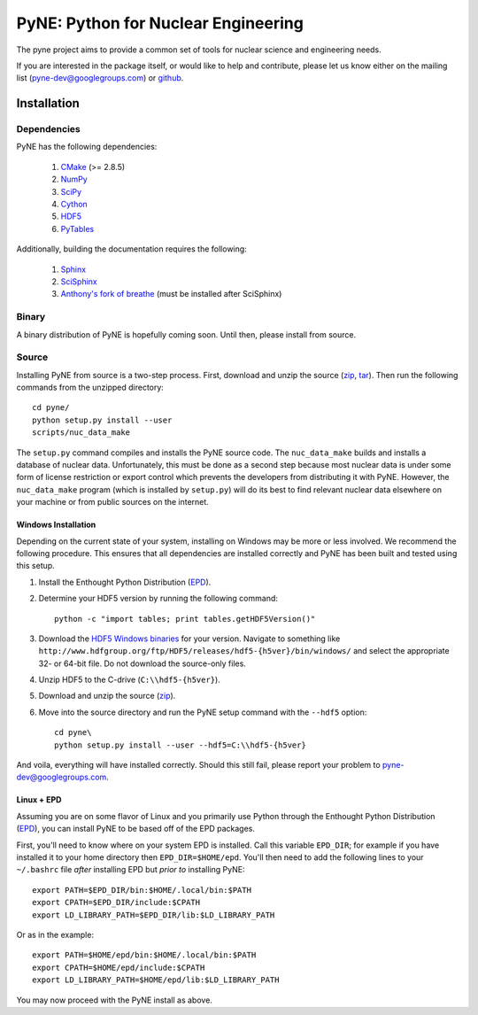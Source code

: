 PyNE: Python for Nuclear Engineering
====================================
The pyne project aims to provide a common set of tools for nuclear 
science and engineering needs.

If you are interested in the package itself, or would like to help
and contribute, please let us know either on the mailing list 
(pyne-dev@googlegroups.com) or `github`_.

.. _github: https://github.com/pyne/pyne

.. install-start

.. _install:

============
Installation
============
-------------
Dependencies
-------------
PyNE has the following dependencies:

   #. `CMake <http://www.cmake.org/>`_ (>= 2.8.5)
   #. `NumPy <http://www.numpy.org/>`_
   #. `SciPy <http://www.scipy.org/>`_
   #. `Cython <http://cython.org/>`_
   #. `HDF5 <http://www.hdfgroup.org/HDF5/>`_
   #. `PyTables <http://www.pytables.org/>`_

Additionally, building the documentation requires the following:

   #. `Sphinx <http://sphinx-doc.org/>`_
   #. `SciSphinx <https://github.com/numfocus/scisphinx>`_
   #. `Anthony's fork of breathe <https://github.com/scopatz/breathe>`_ 
      (must be installed after SciSphinx)

------
Binary
------
A binary distribution of PyNE is hopefully coming soon.  Until then, please
install from source.


.. _install_source:

------
Source
------
Installing PyNE from source is a two-step process.  First, download and 
unzip the source (`zip`_, `tar`_).  Then run the following commands from 
the unzipped directory::

    cd pyne/
    python setup.py install --user
    scripts/nuc_data_make

The ``setup.py`` command compiles and installs the PyNE source code.
The ``nuc_data_make`` builds and installs a database of nuclear data.
Unfortunately, this must be done as a second step because most nuclear 
data is under some form of license restriction or export control which 
prevents the developers from distributing it with PyNE.  However, the 
``nuc_data_make`` program (which is installed by ``setup.py``) will
do its best to find relevant nuclear data elsewhere on your machine
or from public sources on the internet.  


.. _win_install:

********************
Windows Installation
********************
Depending on the current state of your system, installing on Windows may 
be more or less involved.  We recommend the following procedure.  This 
ensures that all dependencies are installed correctly and PyNE has been 
built and tested using this setup.

#. Install the Enthought Python Distribution (`EPD`_).
#. Determine your HDF5 version by running the following command::

    python -c "import tables; print tables.getHDF5Version()"

#. Download the `HDF5 Windows binaries`_ for your version.
   Navigate to something like ``http://www.hdfgroup.org/ftp/HDF5/releases/hdf5-{h5ver}/bin/windows/``
   and select the appropriate 32- or 64-bit file.  Do not download the source-only files.
#. Unzip HDF5 to the C-drive (``C:\\hdf5-{h5ver}``).
#. Download and unzip the source (`zip`_). 
#. Move into the source directory and run the PyNE setup command with the ``--hdf5`` option::

    cd pyne\
    python setup.py install --user --hdf5=C:\\hdf5-{h5ver}
           
And voila, everything will have installed correctly.  Should this still fail, 
please report your problem to pyne-dev@googlegroups.com.

********************
Linux + EPD
********************
Assuming you are on some flavor of Linux and you primarily use Python 
through the Enthought Python Distribution (`EPD`_), you can install PyNE
to be based off of the EPD packages.

First, you'll need to know where on your system EPD is installed.
Call this variable ``EPD_DIR``; for example if you have installed it 
to your home directory then ``EPD_DIR=$HOME/epd``.  You'll then need
to add the following lines to your ``~/.bashrc`` file *after* 
installing EPD but *prior to* installing PyNE::

    export PATH=$EPD_DIR/bin:$HOME/.local/bin:$PATH
    export CPATH=$EPD_DIR/include:$CPATH
    export LD_LIBRARY_PATH=$EPD_DIR/lib:$LD_LIBRARY_PATH

Or as in the example::

    export PATH=$HOME/epd/bin:$HOME/.local/bin:$PATH
    export CPATH=$HOME/epd/include:$CPATH
    export LD_LIBRARY_PATH=$HOME/epd/lib:$LD_LIBRARY_PATH

You may now proceed with the PyNE install as above.

.. _zip: https://github.com/pyne/pyne/zipball/0.1-rc
.. _tar: https://github.com/pyne/pyne/tarball/0.1-rc

.. _EPD: http://www.enthought.com/products/epd.php
.. _HDF5 Windows binaries: http://www.hdfgroup.org/ftp/HDF5/releases/

.. install-end

